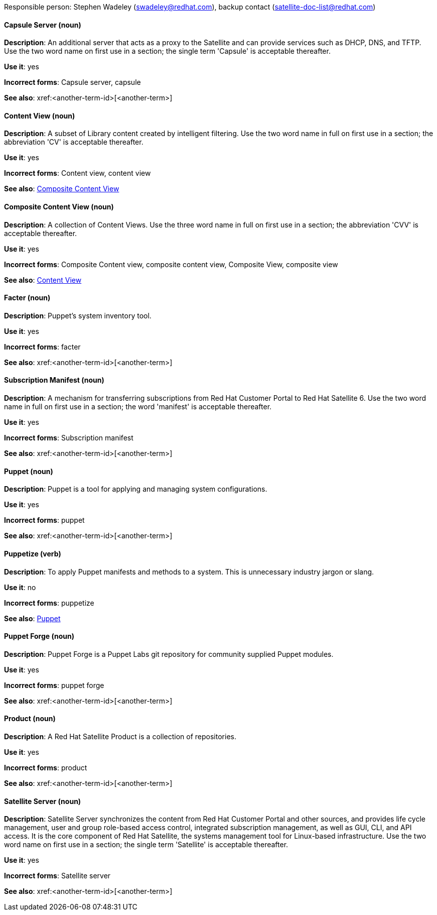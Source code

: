 [[red-hat-satellite6]]

Responsible person: Stephen Wadeley (swadeley@redhat.com), backup contact (satellite-doc-list@redhat.com)


==== Capsule Server (noun)
[[capsule-server]]
*Description*: An additional server that acts as a proxy to the Satellite and can provide services such as DHCP, DNS, and TFTP. Use the two word name on first use in a section; the single term 'Capsule' is acceptable thereafter.

*Use it*: yes

*Incorrect forms*: Capsule server, capsule

*See also*: xref:<another-term-id>[<another-term>]

[discrete]
==== Content View (noun)
[[content-view]]
*Description*: A subset of Library content created by intelligent filtering. Use the two word name in full on first use in a section; the abbreviation 'CV' is acceptable thereafter.

*Use it*: yes

*Incorrect forms*: Content view, content view

*See also*: xref:composite-content-view[Composite Content View]

[discrete]
==== Composite Content View (noun)
[[composite-content-view]]
*Description*: A collection of Content Views. Use the three word name in full on first use in a section; the abbreviation 'CVV' is acceptable thereafter.

*Use it*: yes

*Incorrect forms*: Composite Content view, composite content view, Composite View, composite view

*See also*: xref:content-view[Content View]

[discrete]
==== Facter (noun)
[[facter]]
*Description*: Puppet's system inventory tool.

*Use it*: yes

*Incorrect forms*: facter

*See also*: xref:<another-term-id>[<another-term>]

[discrete]
==== Subscription Manifest (noun)
[[subscription-manifest]]
*Description*: A mechanism for transferring subscriptions from Red Hat Customer Portal to Red Hat Satellite 6. Use the two word name in full on first use in a section; the word 'manifest' is acceptable thereafter.

*Use it*: yes

*Incorrect forms*: Subscription manifest

*See also*: xref:<another-term-id>[<another-term>]

[discrete]
==== Puppet (noun)
[[puppet]]
*Description*: Puppet is a tool for applying and managing system configurations.

*Use it*: yes

*Incorrect forms*: puppet

*See also*: xref:<another-term-id>[<another-term>]

[discrete]
==== Puppetize (verb)
[[puppetize]]
*Description*: To apply Puppet manifests and methods to a system. This is unnecessary industry jargon or slang.

*Use it*: no

*Incorrect forms*: puppetize

*See also*: xref:puppet[Puppet]

[discrete]
==== Puppet Forge (noun)
[[puppet-forge]]
*Description*: Puppet Forge is a Puppet Labs git repository for community supplied Puppet modules.

*Use it*: yes

*Incorrect forms*: puppet forge

*See also*: xref:<another-term-id>[<another-term>]

[discrete]
==== Product (noun)
[[product]]
*Description*: A Red Hat Satellite Product is a collection of repositories.

*Use it*: yes

*Incorrect forms*: product

*See also*: xref:<another-term-id>[<another-term>]

[discrete]
==== Satellite Server (noun)
[[satellite-server]]
*Description*: Satellite Server synchronizes the content from Red Hat Customer Portal and other sources, and provides life cycle management, user and group role-based access control, integrated subscription management, as well as GUI, CLI, and API access. It is the core component of Red Hat Satellite, the systems management tool for Linux-based infrastructure. Use the two word name on first use in a section; the single term 'Satellite' is acceptable thereafter.

*Use it*: yes

*Incorrect forms*: Satellite server

*See also*: xref:<another-term-id>[<another-term>]

